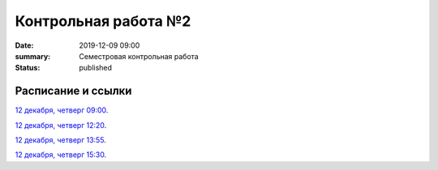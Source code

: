 Контрольная работа №2
#############################################

:date: 2019-12-09 09:00
:summary: Семестровая контрольная работа
:status: published

.. default-role:: code

Расписание и ссылки
=================================

.. Расписание появится.

`12 декабря, четверг 09:00`__.

.. __: http://judge2.vdi.mipt.ru/cgi-bin/new-client?contest_id=93115

`12 декабря, четверг 12:20`__.

.. __: http://judge2.vdi.mipt.ru/cgi-bin/new-client?contest_id=93116

`12 декабря, четверг 13:55`__.

.. __: http://judge2.vdi.mipt.ru/cgi-bin/new-client?contest_id=93117

`12 декабря, четверг 15:30`__.

.. __: http://judge2.vdi.mipt.ru/cgi-bin/new-client?contest_id=93118
